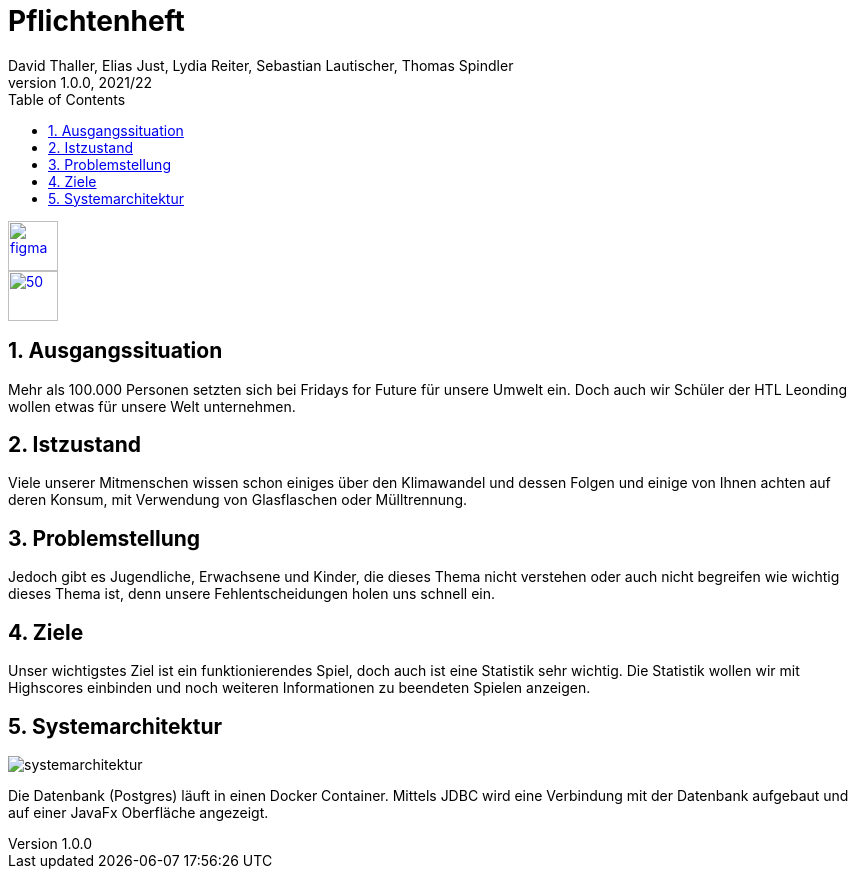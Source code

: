 = Pflichtenheft
David Thaller, Elias Just, Lydia Reiter, Sebastian Lautischer, Thomas Spindler
1.0.0, 2021/22
ifndef::imagesdir[:imagesdir: ../../images/]
//:toc-placement!:  // prevents the generation of the doc at this position, so it can be printed afterwards
:sourcedir: ../src/main/java
:icons: font
:sectnums:    // Nummerierung der Überschriften / section numbering
:toc: left
:stylesdir: ../../style
:stylesheet: dark.css

//Need this blank line after ifdef, don't know why...
ifdef::backend-html5[]

// print the toc here (not at the default position)
//toc::[]

image::figma.png[float="left", 50, 50, link="https://www.figma.com/file/nTd0iuiqRUMpcepvEPDQ0Z/UNO"]
image::github.png[50, 50, link="https://github.com/2122-3bhitm-itp/02-project-uno"]

== Ausgangssituation

Mehr als 100.000 Personen setzten sich bei Fridays for Future für unsere Umwelt ein.
Doch auch wir Schüler der HTL Leonding wollen etwas für unsere Welt unternehmen.

== Istzustand

Viele unserer Mitmenschen wissen schon einiges über den Klimawandel und dessen Folgen und einige
von Ihnen achten auf deren Konsum, mit Verwendung von Glasflaschen oder Mülltrennung.

== Problemstellung

Jedoch gibt es Jugendliche, Erwachsene und Kinder, die dieses Thema nicht verstehen oder
auch nicht begreifen wie wichtig dieses Thema ist, denn unsere Fehlentscheidungen holen uns schnell ein.

== Ziele

Unser wichtigstes Ziel ist ein funktionierendes Spiel, doch auch ist eine Statistik sehr wichtig.
Die Statistik wollen wir mit Highscores einbinden und noch weiteren Informationen zu beendeten Spielen anzeigen.

== Systemarchitektur

image::systemarchitektur.png[]

Die Datenbank (Postgres) läuft in einen Docker Container. Mittels JDBC wird eine Verbindung mit der Datenbank aufgebaut
und auf einer JavaFx Oberfläche angezeigt.

////
== Vorstellung
====== zum Beispiel:
** Wie viele Tiere und Pflanzenarten sterben im Durchschnitt täglich aus?

* 10
* 50
* 100
* 150
* 200


> > Nachdem der User sich für eine Auswahl entschieden hat, wird die Lösung in grün/rot für die richtige/falsche Antwort erscheinen:

====
Dreizehn Millionen. So viele Tier- und Pflanzenarten soll es auf dem blauen Planeten geben, schätzen Wissenschaftler. Noch. Denn im Durchschnitt verschwinden *150* von ihnen - *jeden Tag*. Insgesamt sind bereits eine Million Spezies vom Aussterben bedroht.
====
/////